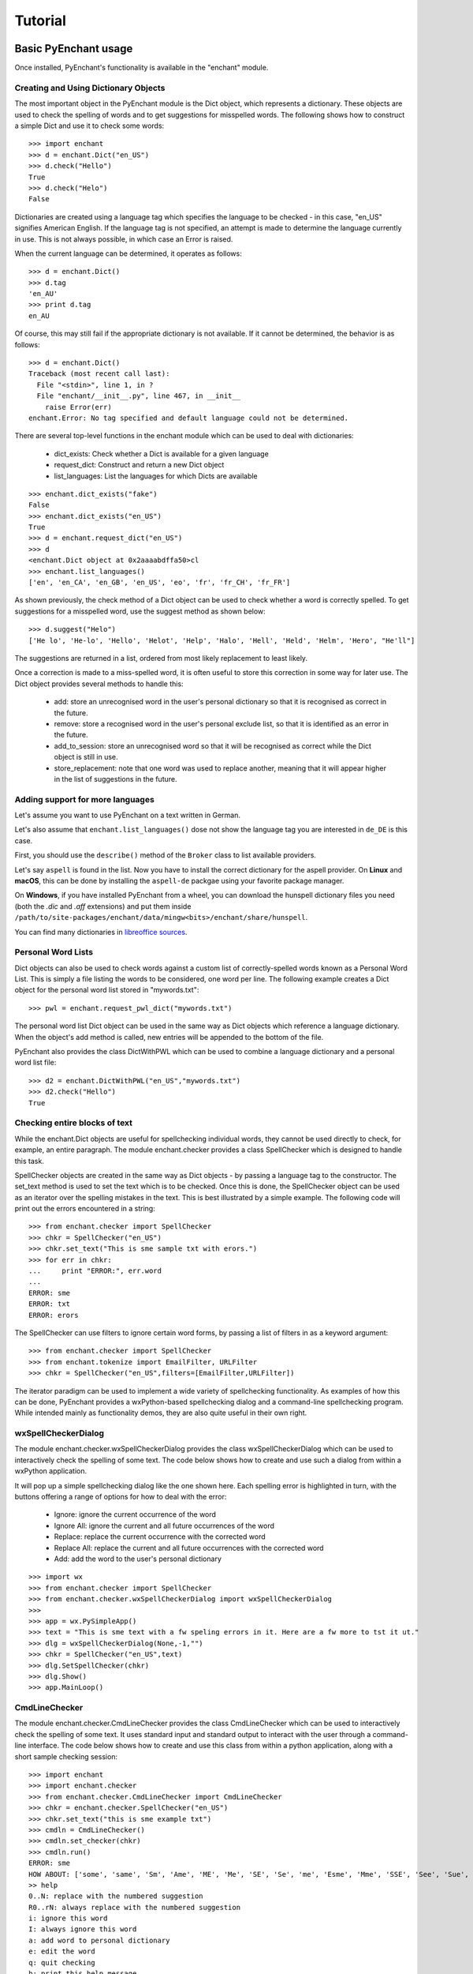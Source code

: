 Tutorial
=========

Basic PyEnchant usage
---------------------

Once installed, PyEnchant's functionality is available in the "enchant" module.

Creating and Using Dictionary Objects
++++++++++++++++++++++++++++++++++++++

The most important object in the PyEnchant module is the Dict object, which represents a dictionary. These objects are used to check the spelling of words and to get suggestions for misspelled words. The following shows how to construct a simple Dict and use it to check some words::

    >>> import enchant
    >>> d = enchant.Dict("en_US")
    >>> d.check("Hello")
    True
    >>> d.check("Helo")
    False

Dictionaries are created using a language tag which specifies the language to be checked - in this case, "en_US" signifies American English. If the language tag is not specified, an attempt is made to determine the language currently in use. This is not always possible, in which case an Error is raised.

When the current language can be determined, it operates as follows::

  >>> d = enchant.Dict()
  >>> d.tag
  'en_AU'
  >>> print d.tag
  en_AU

Of course, this may still fail if the appropriate dictionary is not available. If it cannot be determined, the behavior is as follows::

  >>> d = enchant.Dict()
  Traceback (most recent call last):
    File "<stdin>", line 1, in ?
    File "enchant/__init__.py", line 467, in __init__
      raise Error(err)
  enchant.Error: No tag specified and default language could not be determined.


There are several top-level functions in the enchant module which can be used to deal with dictionaries:

    * dict_exists: Check whether a Dict is available for a given language
    * request_dict: Construct and return a new Dict object
    * list_languages: List the languages for which Dicts are available

::

  >>> enchant.dict_exists("fake")
  False
  >>> enchant.dict_exists("en_US")
  True
  >>> d = enchant.request_dict("en_US")
  >>> d
  <enchant.Dict object at 0x2aaaabdffa50>cl
  >>> enchant.list_languages()
  ['en', 'en_CA', 'en_GB', 'en_US', 'eo', 'fr', 'fr_CH', 'fr_FR']

As shown previously, the check method of a Dict object can be used to check whether a word is correctly spelled. To get suggestions for a misspelled word, use the suggest method as shown below::

  >>> d.suggest("Helo")
  ['He lo', 'He-lo', 'Hello', 'Helot', 'Help', 'Halo', 'Hell', 'Held', 'Helm', 'Hero', "He'll"]

The suggestions are returned in a list, ordered from most likely replacement to least likely.

Once a correction is made to a miss-spelled word, it is often useful to store this correction in some way for later use. The Dict object provides several methods to handle this:

    * add: store an unrecognised word in the user's personal dictionary so that it is recognised as correct in the future.
    * remove: store a recognised word in the user's personal exclude list, so that it is identified as an error in the future.
    * add_to_session: store an unrecognised word so that it will be recognised as correct while the Dict object is still in use.
    * store_replacement: note that one word was used to replace another, meaning that it will appear higher in the list of suggestions in the future.


Adding support for more languages
+++++++++++++++++++++++++++++++++

Let's assume you want to use PyEnchant on a text written in German.

Let's also assume that ``enchant.list_languages()`` dose not show the language tag you are interested in ``de_DE`` is this case.

First, you should use the ``describe()`` method of the ``Broker`` class to list available providers.

Let's say ``aspell`` is found in the list. Now you have to install the correct dictionary for the aspell provider.
On **Linux** and **macOS**, this can be done by installing the ``aspell-de`` packgae using your favorite package manager.

On **Windows**, if you have installed PyEnchant from a wheel, you can download the hunspell dictionary files you
need (both the `.dic` and `.aff` extensions) and put them inside ``/path/to/site-packages/enchant/data/mingw<bits>/enchant/share/hunspell``.

You can find many dictionaries in `libreoffice sources <https://cgit.freedesktop.org/libreoffice/dictionaries/tree/>`_.


Personal Word Lists
++++++++++++++++++++

Dict objects can also be used to check words against a custom list of correctly-spelled words known as a Personal Word List. This is simply a file listing the words to be considered, one word per line. The following example creates a Dict object for the personal word list stored in "mywords.txt"::

  >>> pwl = enchant.request_pwl_dict("mywords.txt")

The personal word list Dict object can be used in the same way as Dict objects which reference a language dictionary. When the object's add method is called, new entries will be appended to the bottom of the file.

PyEnchant also provides the class DictWithPWL which can be used to combine a language dictionary and a personal word list file::

  >>> d2 = enchant.DictWithPWL("en_US","mywords.txt")
  >>> d2.check("Hello")
  True


Checking entire blocks of text
++++++++++++++++++++++++++++++

While the enchant.Dict objects are useful for spellchecking individual words, they cannot be used directly to check, for example, an entire paragraph. The module enchant.checker provides a class SpellChecker which is designed to handle this task.

SpellChecker objects are created in the same way as Dict objects - by passing a language tag to the constructor. The set_text method is used to set the text which is to be checked. Once this is done, the SpellChecker object can be used as an iterator over the spelling mistakes in the text. This is best illustrated by a simple example. The following code will print out the errors encountered in a string::

  >>> from enchant.checker import SpellChecker
  >>> chkr = SpellChecker("en_US")
  >>> chkr.set_text("This is sme sample txt with erors.")
  >>> for err in chkr:
  ...     print "ERROR:", err.word
  ...
  ERROR: sme
  ERROR: txt
  ERROR: erors

The SpellChecker can use filters to ignore certain word forms, by passing a list of filters in as a keyword argument::

  >>> from enchant.checker import SpellChecker
  >>> from enchant.tokenize import EmailFilter, URLFilter
  >>> chkr = SpellChecker("en_US",filters=[EmailFilter,URLFilter])

The iterator paradigm can be used to implement a wide variety of spellchecking functionality. As examples of how this can be done, PyEnchant provides a wxPython-based spellchecking dialog and a command-line spellchecking program. While intended mainly as functionality demos, they are also quite useful in their own right.


wxSpellCheckerDialog
++++++++++++++++++++

The module enchant.checker.wxSpellCheckerDialog provides the class wxSpellCheckerDialog which can be used to interactively check the spelling of some text. The code below shows how to create and use such a dialog from within a wxPython application.

It will pop up a simple spellchecking dialog like the one shown here. Each spelling error is highlighted in turn, with the buttons offering a range of options for how to deal with the error:

    * Ignore: ignore the current occurrence of the word
    * Ignore All: ignore the current and all future occurrences of the word
    * Replace: replace the current occurrence with the corrected word
    * Replace All: replace the current and all future occurrences with the corrected word
    * Add: add the word to the user's personal dictionary

::

  >>> import wx
  >>> from enchant.checker import SpellChecker
  >>> from enchant.checker.wxSpellCheckerDialog import wxSpellCheckerDialog
  >>>
  >>> app = wx.PySimpleApp()
  >>> text = "This is sme text with a fw speling errors in it. Here are a fw more to tst it ut."
  >>> dlg = wxSpellCheckerDialog(None,-1,"")
  >>> chkr = SpellChecker("en_US",text)
  >>> dlg.SetSpellChecker(chkr)
  >>> dlg.Show()
  >>> app.MainLoop()


CmdLineChecker
++++++++++++++

The module enchant.checker.CmdLineChecker provides the class CmdLineChecker which can be used to interactively check the spelling of some text. It uses standard input and standard output to interact with the user through a command-line interface. The code below shows how to create and use this class from within a python application, along with a short sample checking session::

  >>> import enchant
  >>> import enchant.checker
  >>> from enchant.checker.CmdLineChecker import CmdLineChecker
  >>> chkr = enchant.checker.SpellChecker("en_US")
  >>> chkr.set_text("this is sme example txt")
  >>> cmdln = CmdLineChecker()
  >>> cmdln.set_checker(chkr)
  >>> cmdln.run()
  ERROR: sme
  HOW ABOUT: ['some', 'same', 'Sm', 'Ame', 'ME', 'Me', 'SE', 'Se', 'me', 'Esme', 'Mme', 'SSE', 'See', 'Sue', 'see', 'sue', 'Ste', "Sm's"]
  >> help
  0..N: replace with the numbered suggestion
  R0..rN: always replace with the numbered suggestion
  i: ignore this word
  I: always ignore this word
  a: add word to personal dictionary
  e: edit the word
  q: quit checking
  h: print this help message
  ----------------------------------------------------
  HOW ABOUT: ['some', 'same', 'Sm', 'Ame', 'ME', 'Me', 'SE', 'Se', 'me', 'Esme', 'Mme', 'SSE', 'See', 'Sue', 'see', 'sue', 'Ste', "Sm's"]
  >> 0
  Replacing 'sme' with 'some'
  ERROR: txt
  HOW ABOUT: ['text', 'TX', 'ext']
  >> i
  DONE
  >>>
  >>> chkr.get_text()
  'this is some example txt'

As shown by this simple example, the CmdLineChecker prints each error it encounters, along with a list of suggested replacements. The user enters the desired behavior using short alphanumeric commands, as explained by the output of the 'help' command.


Tokenization: splitting text into words
+++++++++++++++++++++++++++++++++++++++

An important task in spellchecking is splitting a body of text up into its constitutive words, each of which is then passed to a Dict object for checking. PyEnchant provides the enchant.tokenize module to assist with this task. The purpose of this module is to provide an appropriate tokenization function which can be used to split the text. Usually, all that is required is the get_tokenizer function::

  >>> from enchant.tokenize import get_tokenizer
  >>> tknzr = get_tokenizer("en_US")
  >>> tknzr
  <class enchant.tokenize.en.tokenize at 0x2aaaaab531d0>
  >>> [w for w in tknzr("this is some simple text")]
  [('this', 0), ('is', 5), ('some', 8), ('simple', 13), ('text', 20)]

As shown in the example above, the function get_tokenizer takes a language tag as input, and returns a tokenization class that is appropriate for that language. Instantiating this class with some text returns an iterator which will yield the words contained in that text. This is exactly the mechanism that the SpellChecker class uses internally to split text into a series of words.

The items produced by the tokenizer are tuples of the form (WORD,POS) where WORD is the word which was found and POS is the position within the string at which that word begins.


Chunkers
~~~~~~~~

In many applications, checkable text may be intermingled with some sort of markup (e.g. HTML tags) which does not need to be checked. To have the tokenizer return only those words that should be checked, it can be augmented with one or more chunkers.

A chunker is simply a special tokenizer function that breaks text up into large chunks rather than individual tokens. They are typically used by passing a list of chunkers to the get_tokenizer function::

  >>> from enchant.tokenize import get_tokenizer, HTMLChunker
  >>>
  >>> tknzr = get_tokenizer("en_US")
  >>> [w for w in tknzr("this is <span class='important'>really important</span> text")]
  [('this', 0), ('is', 5), ('span', 9), ('class', 14), ('important', 21), ('really', 32), ('important', 39), ('span', 50), ('text', 56)]
  >>>
  >>>
  >>> tknzr = get_tokenizer("en_US",chunkers=(HTMLChunker,))
  >>> [w for w in tknzr("this is <span class='important'>really important</span> text")]
  [('this', 0), ('is', 5), ('really', 32), ('important', 39), ('text', 56)]


When the HTMLChunker is applied to the tokenizer, the <span> tag and its contents are removed from the list of words.

Currently the only implemented chunker is HTMLChunker. A chunker for LaTeX documents is in the works.


Filters
~~~~~~~

In many applications, it is common for spellchecking to ignore words that have a certain form. For example, when spellchecking an email it is customary to ignore email addresses and URLs. This can be achieved by augmenting the tokenization process with filters.

A filter is simply a wrapper around a tokenizer that can (1) drop certain words from the stream, and (2) further split words into sub-tokens. They are typically used by passing a list of filters to the get_tokenizer function::

  >>> from enchant.tokenize import get_tokenizer, EmailFilter
  >>>
  >>> tknzr = get_tokenizer("en_US")
  >>> [w for w in tknzr("send an email to fake@example.com please")]
  [('send', 0), ('an', 5), ('email', 8), ('to', 14), ('fake@example.com', 17), ('please', 34)]
  >>>
  >>> tknzr = get_tokenizer("en_US",[EmailFilter])
  >>> [w for w in tknzr("send an email to fake@example.com please")]
  [('send', 0), ('an', 5), ('email', 8), ('to', 14), ('please', 34)]

When the EmailFilter is applied to the tokenizer, the email address is removed from the list of words.

Currently implemented filters are EmailFilter, URLFilter and WikiWordFilter.


Advanced PyEnchant Usage
------------------------

Providers
++++++++++

The underlying programming model provided by the Enchant library is based on the notion of Providers. A provider is a piece of code that provides spell-checking services which Enchant can use to perform its work. Different providers exist for performing spellchecking using different frameworks - for example there is an aspell provider and a MySpell provider.

In this way, enchant forms a "wrapper" around existing spellchecking tools in order to provide a common programming interface.

The provider which is managing a particular Dict object can be determined by accessing its provider attribute. This is a ProviderDesc object with the properties name, desc and file::

  >>> d = enchant.Dict("en_US")
  >>> d.provider <Enchant: Aspell Provider>
  >>> d.provider.name
  u'aspell'
  >>> d.provider.desc
  u'Aspell Provider'
  >>> d.provider.file
  u'/usr/lib64/enchant/libenchant_aspell.so'


Brokers
+++++++

The details of which provider is used to create a particular dictionary are managed by a Broker object. Such objects have methods for creating dictionaries and checking whether a particular dictionary exists, as shown in the example below::

  >>> b = enchant.Broker()
  >>> b
  <enchant.Broker object at 0x2aaaabdff810>
  >>> b.dict_exists("en_US")
  True
  >>> b.dict_exists("fake")
  False
  >>> b.list_languages()
  ['en', 'en_CA', 'en_GB', 'en_US', 'eo', 'fr', 'fr_CH', 'fr_FR']
  >>> d = b.request_dict("en_US")
  >>> d
  <enchant.Dict object at 0x2aaaabdff8d0>

Brokers also have the method describe which determines which providers are available, and the method list_dicts which lists the dictionaries available through each provider::

  >>> b = enchant.Broker()
  >>> b.describe()
  [<Enchant: Aspell Provider>, <Enchant: Myspell Provider>, <Enchant: Ispell Provider>]
  >>> b.list_dicts()
  [('en', <Enchant: Aspell Provider>), ('en_CA', <Enchant: Aspell Provider>), ('en_GB', <Enchant: Aspell Provider>), ('en_US', <Enchant: Aspell Provider>), ('eo', <Enchant: Aspell Provider>), ('fr', <Enchant: Aspell Provider>), ('fr_CH', <Enchant: Aspell Provider>), ('fr_FR', <Enchant: Aspell Provider>)]


The Default Broker
~~~~~~~~~~~~~~~~~~

In normal use, the functionality provided by brokers is not useful to the programmer. To make the programmer's job easier, PyEnchant creates a default Broker object and uses it whenever one is not explicitly given. For example, the default broker is used when creating dictionary objects directly. This object is available as enchant._broker::

  >>> enchant._broker
  <enchant.Broker object at 0x2aaaabdff590>
  >>> d = enchant.Dict("en_US")
  >>> d._broker
  <enchant.Broker object at 0x2aaaabdff590>

You may have noticed that the top-level functions provided by the enchant module (such as request_dict, dict_exists and list_languages) match the methods provided by the Broker class. These functions are in fact the instance methods of the default Broker object::

  >>> enchant._broker
  <enchant.Broker object at 0x2aaaabdff590>
  >>> enchant.request_dict.im_self
  <enchant.Broker object at 0x2aaaabdff590>
  >>> enchant.dict_exists.im_self
  <enchant.Broker object at 0x2aaaabdff590>


Provider Ordering
~~~~~~~~~~~~~~~~~

Which provider is used for which language is determined by the provider ordering of the Broker. This can be altered using the set_ordering method. This method accepts a language tag and a comma-separated list of provider names in the order that they should be checked. A language tag of "*" means that the ordering should be the default for all languages where an explicit ordering has not been given.

The following example states that for American English the MySpell provider should be tried first, followed by the aspell provider. For all other languages, the ordering is reversed::

  >>> b = enchant.Broker()
  >>> b.set_ordering("en_US","myspell,aspell")
  >>> b.set_ordering("*","aspell,myspell")
  >>> b.request_dict("en_US").provider
  <Enchant: Myspell Provider>
  >>> b.request_dict("en_GB").provider
  <Enchant: Aspell Provider>

The user can also set their preferred ordering using enchant configuration files. For this reason, application programmers are discouraged from explicitly setting an ordering unless there is a compelling reason to do so.


Extending enchant.tokenize
++++++++++++++++++++++++++

As explained above, the module enchant.tokenize provides the ability to split text into its component words. The current implementation is based only on the rules for the English language, and so might not be completely suitable for your language of choice. Fortunately, it is straightforward to extend the functionality of this module.

To implement a new tokenization routine for the language TAG, simply create a class/function "tokenize" within the module "enchant.tokenize.TAG". This function will automatically be detected by the module's get_tokenizer function and used when appropriate. The easiest way to accomplish this is to copy the module "enchant.tokenize.en" and modify it to suit your needs.

The author would be very grateful for tokenization routines for languages other than English which can be incorporated back into the main PyEnchant distribution.
